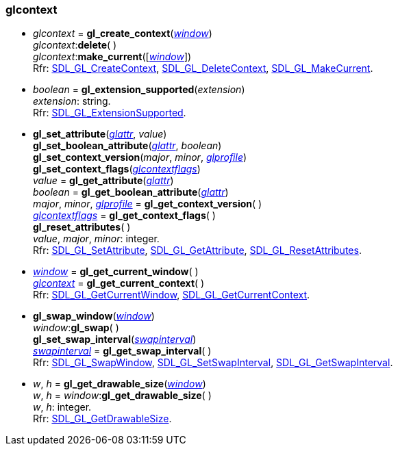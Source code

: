
[[glcontext]]
=== glcontext

[[gl_create_context]]
* _glcontext_ = *gl_create_context*(_<<window, window>>_) +
_glcontext_++:++*delete*( ) +
_glcontext_++:++*make_current*([_<<window, window>>_]) +
[small]#Rfr:
https://wiki.libsdl.org/SDL2/SDL_GL_CreateContext[SDL_GL_CreateContext],
https://wiki.libsdl.org/SDL2/SDL_GL_DeleteContext[SDL_GL_DeleteContext],
https://wiki.libsdl.org/SDL2/SDL_GL_MakeCurrent[SDL_GL_MakeCurrent].#

[[gl_extension_supported]]
* _boolean_ = *gl_extension_supported*(_extension_) +
[small]#_extension_: string. +
Rfr: https://wiki.libsdl.org/SDL2/SDL_GL_ExtensionSupported[SDL_GL_ExtensionSupported].#

[[gl_set_attribute]]
* *gl_set_attribute*(<<glattr, _glattr_>>, _value_) +
*gl_set_boolean_attribute*(<<glattr, _glattr_>>, _boolean_) +
*gl_set_context_version*(_major_, _minor_, <<glprofile, _glprofile_>>) +
*gl_set_context_flags*(<<glcontextflags, _glcontextflags_>>) +
_value_ = *gl_get_attribute*(<<glattr, _glattr_>>) +
_boolean_ = *gl_get_boolean_attribute*(<<glattr, _glattr_>>) +
_major_, _minor_, <<glprofile, _glprofile_>> = *gl_get_context_version*( ) +
<<glcontextflags, _glcontextflags_>> = *gl_get_context_flags*( ) +
*gl_reset_attributes*( ) +
[small]#_value_, _major_, _minor_: integer. +
Rfr: https://wiki.libsdl.org/SDL2/SDL_GL_SetAttribute[SDL_GL_SetAttribute],
https://wiki.libsdl.org/SDL2/SDL_GL_GetAttribute[SDL_GL_GetAttribute],
https://wiki.libsdl.org/SDL2/SDL_GL_ResetAttributes[SDL_GL_ResetAttributes].#

[[gl_get_current_window]]
* <<window, _window_>> = *gl_get_current_window*( ) +
<<glcontext, _glcontext_>> = *gl_get_current_context*( ) +
[small]#Rfr:
https://wiki.libsdl.org/SDL2/SDL_GL_GetCurrentWindow[SDL_GL_GetCurrentWindow],
https://wiki.libsdl.org/SDL2/SDL_GL_GetCurrentContext[SDL_GL_GetCurrentContext].#

[[gl_swap_window]]
* *gl_swap_window*(<<window, _window_>>) +
_window_++:++*gl_swap*( ) +
*gl_set_swap_interval*(<<swapinterval, _swapinterval_>>) +
<<swapinterval, _swapinterval_>> = *gl_get_swap_interval*( ) +
[small]#Rfr: https://wiki.libsdl.org/SDL2/SDL_GL_SwapWindow[SDL_GL_SwapWindow],
https://wiki.libsdl.org/SDL2/SDL_GL_SetSwapInterval[SDL_GL_SetSwapInterval],
https://wiki.libsdl.org/SDL2/SDL_GL_GetSwapInterval[SDL_GL_GetSwapInterval].#

[[gl_get_drawable_size]]
* _w_, _h_ = *gl_get_drawable_size*(<<window, _window_>>) +
_w_, _h_ = _window_++:++*gl_get_drawable_size*( ) +
[small]#_w_, _h_: integer. +
Rfr: https://wiki.libsdl.org/SDL2/SDL_GL_GetDrawableSize[SDL_GL_GetDrawableSize].#


////

[[]]
* _glcontext_++:++**( ) +
[small]#__: string. +
Rfr: https://wiki.libsdl.org/SDL2/SDL_[SDL_].#

[[]]
* __ = **(__) +
[small]#__: string. +
Rfr: https://wiki.libsdl.org/SDL2/SDL_[SDL_].#

https://wiki.libsdl.org/SDL2/SDL_[SDL_],


////

